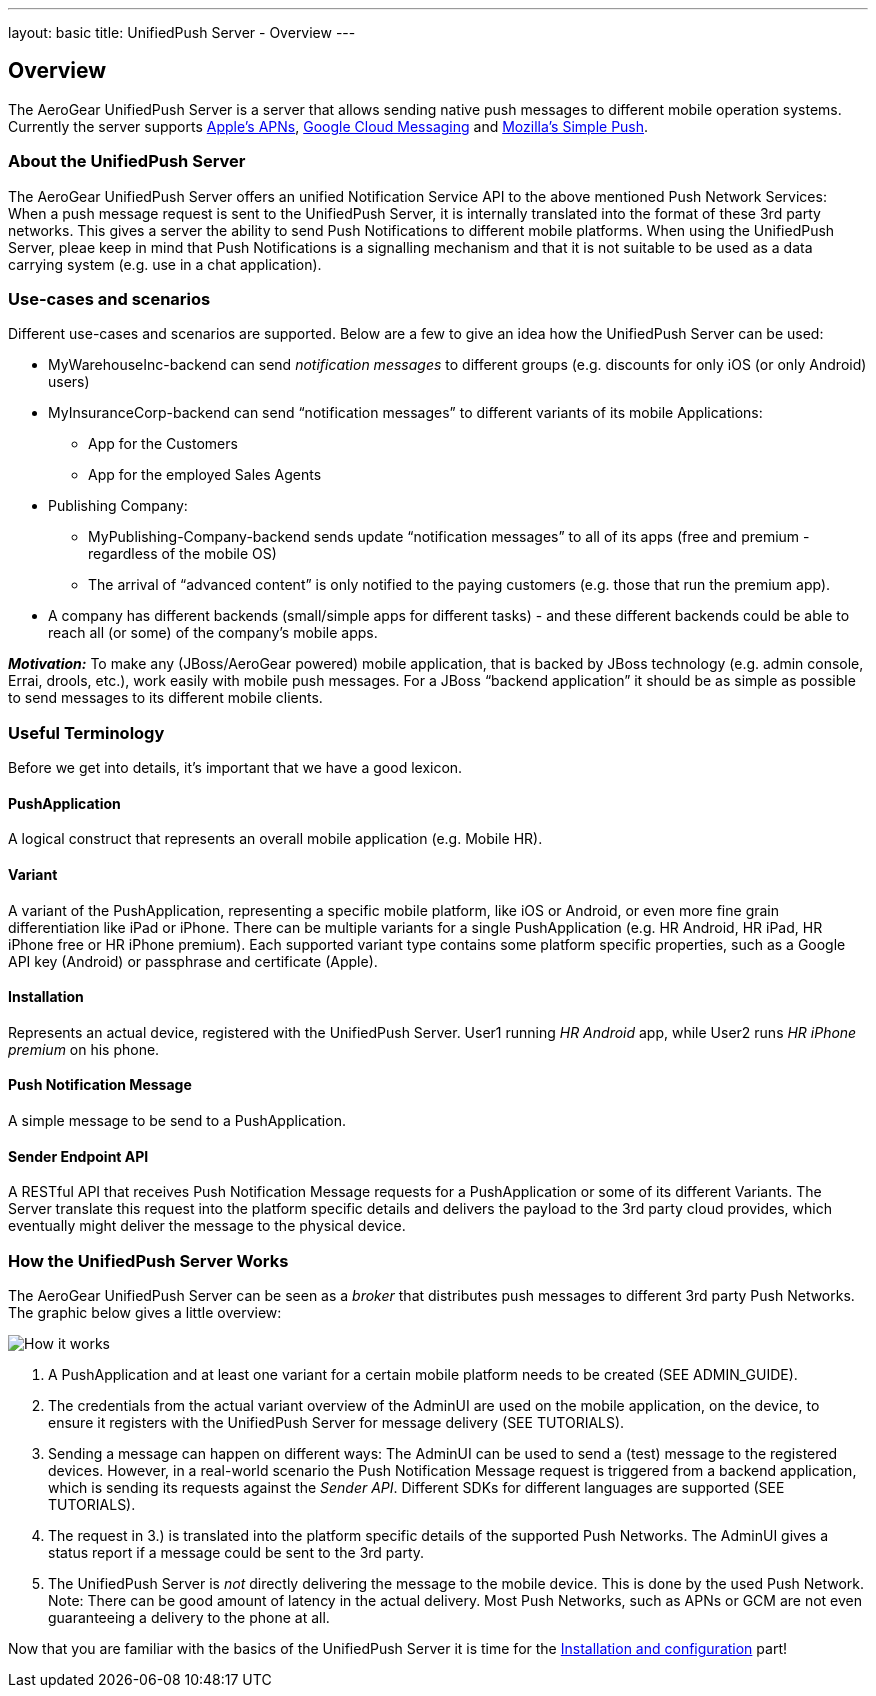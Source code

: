 ---
layout: basic
title: UnifiedPush Server - Overview
---

Overview
--------

The AeroGear UnifiedPush Server is a server that allows sending native push messages to different mobile operation systems. Currently the server supports link:https://developer.apple.com/library/mac/documentation/NetworkingInternet/Conceptual/RemoteNotificationsPG/Chapters/ApplePushService.html#//apple_ref/doc/uid/TP40008194-CH100-SW9[Apple’s APNs], link:http://developer.android.com/google/gcm/index.html[Google Cloud Messaging] and link:https://wiki.mozilla.org/WebAPI/SimplePush[Mozilla’s Simple Push].

About the UnifiedPush Server
~~~~~~~~~~~~~~~~~~~~~~~~~~~~
The AeroGear UnifiedPush Server offers an unified Notification Service API to the above mentioned Push Network Services: When a push message request is sent to the UnifiedPush Server, it is internally translated into the format of these 3rd party networks. This gives a server the ability to send Push Notifications to different mobile platforms. When using the UnifiedPush Server, pleae keep in mind that Push Notifications is a signalling mechanism and that it is not suitable to be used as a data carrying system (e.g. use in a chat application).

Use-cases and scenarios
~~~~~~~~~~~~~~~~~~~~~~~
Different use-cases and scenarios are supported. Below are a few to give an idea how the UnifiedPush Server can be used:

* MyWarehouseInc-backend can send _notification messages_ to different groups (e.g. discounts for only iOS (or only Android) users)
* MyInsuranceCorp-backend can send “notification messages” to different variants of its mobile Applications:
  ** App for the Customers
  ** App for the employed Sales Agents
* Publishing Company:
  ** MyPublishing-Company-backend sends update “notification messages” to all of its apps (free and premium - regardless of the mobile OS)
  ** The arrival of “advanced content” is only notified to the paying customers (e.g. those that run the premium app).
* A company has different backends (small/simple apps for different tasks) - and these different backends could be able to reach all (or some) of the company’s mobile apps.

**__Motivation:__** To make any (JBoss/AeroGear powered) mobile application, that is backed by JBoss technology (e.g. admin console, Errai, drools, etc.), work easily with mobile push messages. For a JBoss “backend application” it should be as simple as possible to send messages to its different mobile clients.

Useful Terminology
~~~~~~~~~~~~~~~~~~
Before we get into details, it’s important that we have a good lexicon.

PushApplication
^^^^^^^^^^^^^^^
A logical construct that represents an overall mobile application (e.g. Mobile HR).

Variant
^^^^^^^
A variant of the PushApplication, representing a specific mobile platform, like iOS or Android, or even more fine grain differentiation like iPad or iPhone. There can be multiple variants for a single PushApplication (e.g. HR Android, HR iPad, HR iPhone free or HR iPhone premium). Each supported variant type contains some platform specific properties, such as a Google API key (Android) or passphrase and certificate (Apple).

Installation
^^^^^^^^^^^^
Represents an actual device, registered with the UnifiedPush Server. User1 running _HR Android_ app, while User2 runs _HR iPhone premium_ on his phone.

Push Notification Message
^^^^^^^^^^^^^^^^^^^^^^^^^
A simple message to be send to a PushApplication.

Sender Endpoint API
^^^^^^^^^^^^^^^^^^^
A RESTful API that receives Push Notification Message requests for a PushApplication or some of its different Variants. The Server translate this request into the platform specific details and delivers the payload to the 3rd party cloud provides, which eventually might deliver the message to the physical device.

How the UnifiedPush Server Works
~~~~~~~~~~~~~~~~~~~~~~~~~~~~~~~~

The AeroGear UnifiedPush Server can be seen as a _broker_ that distributes push messages to different 3rd party Push Networks. The graphic below gives a little overview:

image::./img/aerogear_unified_push_server.png[How it works]

1. A PushApplication and at least one variant for a certain mobile platform needs to be created (SEE ADMIN_GUIDE).
2. The credentials from the actual variant overview of the AdminUI are used on the mobile application, on the device, to ensure it registers with the UnifiedPush Server for message delivery (SEE TUTORIALS).
3. Sending a message can happen on different ways: The AdminUI can be used to send a (test) message to the registered devices. However, in a real-world scenario the Push Notification Message request is triggered from a backend application, which is sending its requests against the _Sender API_. Different SDKs for different languages are supported (SEE TUTORIALS).
4. The request in 3.) is translated into the platform specific details of the supported Push Networks. The AdminUI gives a status report if a message could be sent to the 3rd party.
5. The UnifiedPush Server is _not_ directly delivering the message to the mobile device. This is done by the used Push Network. +Note:+ There can be good amount of latency in the actual delivery. Most Push Networks, such as APNs or GCM are not even guaranteeing a delivery to the phone at all.

Now that you are familiar with the basics of the UnifiedPush Server it is time for the link:../server-installation[Installation and configuration] part!
